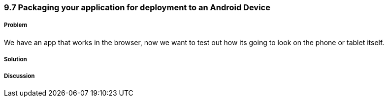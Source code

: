 ////

Author: Levi DeHaan <levi@levidehaan.com>

////

9.7 Packaging your application for deployment to an Android Device
~~~~~~~~~~~~~~~~~~~~~~~~~~~~~~~~~~~~~~~~~~~~~~~~~~~~~~~~~~~~~~~~~~

Problem
+++++++

We have an app that works in the browser, now we want to test out how its going to look on the phone or tablet itself.

Solution
++++++++

Discussion
++++++++++